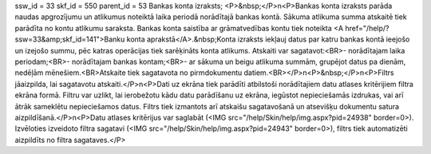 ssw_id = 33skf_id = 550parent_id = 53Bankas konta izraksts;<P>&nbsp;</P>\n<P>Bankas konta izraksts parāda naudas apgrozījumu un atlikumus noteiktā laika periodā norādītajā bankas kontā. Sākuma atlikuma summa atskaitē tiek parādīta no kontu atlikumu saraksta. Bankas konta saistība ar grāmatvedības kontu tiek noteikta <A href="/help/?ssw=33&amp;skf_id=141">Banku konta aprakstā</A>.&nbsp;Konta izraksts iekļauj datus par katru bankas kontā ieejošo un izejošo summu, pēc katras operācijas tiek sarēķināts konta atlikums. Atskaiti var sagatavot:<BR>- norādītajam laika periodam;<BR>- norādītajam bankas kontam;<BR>- ar sākuma un beigu atlikuma summām, grupējot datus pa dienām, nedēļām mēnešiem.<BR>Atskaite tiek sagatavota no pirmdokumentu datiem.<BR></P>\n<P>&nbsp;</P>\n<P>Filtrs jāaizpilda, lai sagatavotu atskaiti.</P>\n<P>Dati uz ekrāna tiek parādīti atbilstoši norādītajiem datu atlases kritērijiem filtra ekrāna formā. Filtru var uzlikt, lai ierobežotu kādu datu parādīšanu uz ekrāna, iegūstot nepieciešamās izdrukas, vai arī ātrāk sameklētu nepieciešamos datus. Filtrs tiek izmantots arī atskaišu sagatavošanā un atsevišķu dokumentu satura aizpildīšanā.</P>\n<P>Datu atlases kritērijus var saglabāt (<IMG src="/help/Skin/help/img.aspx?pid=24938" border=0>). Izvēloties izveidoto filtra sagatavi (<IMG src="/help/Skin/help/img.aspx?pid=24943" border=0>), filtrs tiek automatizēti aizpildīts no filtra sagataves.</P>